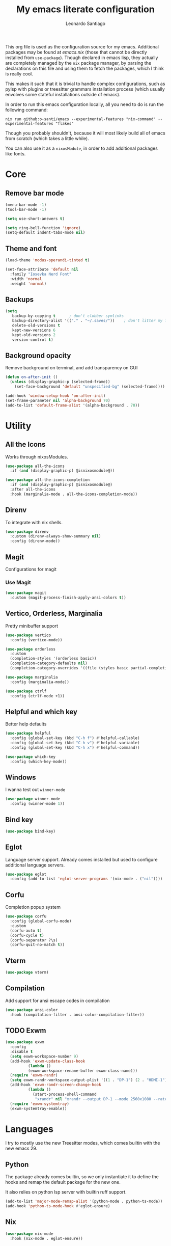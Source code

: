 #+TITLE: My emacs literate configuration
#+AUTHOR: Leonardo Santiago

This org file is used as the configuration source for my emacs. Additional packages may be found at [[emacs.nix]] (those that cannot be directly installed from =use-package=). Though declared in emacs lisp, they actually are completely managed by the =nix= package manager, by parsing the declarations on this file and using them to fetch the packages, which I think is really cool.

This makes it such that it is trivial to handle complex configurations, such as pylsp with plugins or treesitter grammars installation process (which usually envolves some stateful installations outside of emacs).

In order to run this emacs configuration locally, all you need to do is run the following command:
#+begin_src shell
nix run github:o-santi/emacs --experimental-features "nix-command" --experimental-features "flakes"
#+end_src
Though you probably shouldn't, because it will most likely build all of emacs from scratch (which takes a little while).

You can also use it as a ~nixosModule~, in order to add additional packages like fonts.

* Core
** Remove bar mode
#+begin_src emacs-lisp :tangle yes
(menu-bar-mode -1)
(tool-bar-mode -1)

(setq use-short-answers t)

(setq ring-bell-function 'ignore)
(setq-default indent-tabs-mode nil)
#+end_src

** Theme and font
#+begin_src emacs-lisp :tangle yes
(load-theme 'modus-operandi-tinted t)

(set-face-attribute 'default nil
  :family "Iosevka Nerd Font"
  :width 'normal
  :weight 'normal)
#+end_src

** Backups
#+begin_src emacs-lisp :tangle yes
(setq
   backup-by-copying t      ; don't clobber symlinks
   backup-directory-alist '(("." . "~/.saves/"))    ; don't litter my fs tree
   delete-old-versions t
   kept-new-versions 6
   kept-old-versions 2
   version-control t)
#+end_src

** Background opacity
Remove background on terminal, and add transparency on GUI
#+begin_src emacs-lisp :tangle yes
(defun on-after-init ()
  (unless (display-graphic-p (selected-frame))
    (set-face-background 'default "unspecified-bg" (selected-frame))))

(add-hook 'window-setup-hook 'on-after-init)
(set-frame-parameter nil 'alpha-background 70)
(add-to-list 'default-frame-alist '(alpha-background . 70))
#+end_src

* Utility
** All the Icons
Works through nixosModules.
#+begin_src emacs-lisp :tangle yes
(use-package all-the-icons
  :if (and (display-graphic-p) @isnixosmodule@))

(use-package all-the-icons-completion
  :if (and (display-graphic-p) @isnixosmodule@)
  :after all-the-icons
  :hook (marginalia-mode . all-the-icons-completion-mode))
#+end_src
** Direnv
To integrate with nix shells.
#+begin_src emacs-lisp :tangle yes
(use-package direnv
  :custom (direnv-always-show-summary nil)
  :config (direnv-mode))
#+end_src
** Magit
Configurations for magit
*** Use Magit
#+begin_src emacs-lisp :tangle yes
(use-package magit
  :custom (magit-process-finish-apply-ansi-colors t))
#+end_src
** Vertico, Orderless, Marginalia
Pretty minibuffer support
#+begin_src emacs-lisp :tangle yes
  (use-package vertico
    :config (vertico-mode))

  (use-package orderless
    :custom
    (completion-styles '(orderless basic))
    (completion-category-defaults nil)
    (completion-category-overrides '((file (styles basic partial-completion)))))

  (use-package marginalia
    :config (marginalia-mode))

  (use-package ctrlf
    :config (ctrlf-mode +1))
#+end_src
** Helpful and which key
Better help defaults
#+begin_src emacs-lisp :tangle yes
(use-package helpful
  :config (global-set-key (kbd "C-h f") #'helpful-callable)
  :config (global-set-key (kbd "C-h v") #'helpful-variable)
  :config (global-set-key (kbd "C-h x") #'helpful-command))

(use-package which-key
  :config (which-key-mode))
#+end_src
** Windows
I wanna test out =winner-mode=
#+begin_src emacs-lisp
(use-package winner-mode
  :config (winner-mode 1))
#+end_src
** Bind key
#+begin_src emacs-lisp :tangle yes
(use-package bind-key)
#+end_src
** Eglot
Language server support. Already comes installed but used to configure additional language servers.
#+begin_src emacs-lisp :tangle yes
(use-package eglot
  :config (add-to-list 'eglot-server-programs '(nix-mode . ("nil"))))
#+end_src

** Corfu
Completion popup system
#+begin_src emacs-lisp :tangle yes
(use-package corfu
  :config (global-corfu-mode)
  :custom
  (corfu-auto t)
  (corfu-cycle t)
  (corfu-separator ?\s)
  (corfu-quit-no-match t))
#+end_src
** Vterm
#+begin_src emacs-lisp :tangle yes
(use-package vterm)
#+end_src
** Compilation
Add support for ansi escape codes in compilation
#+begin_src emacs-lisp :tangle yes
(use-package ansi-color
  :hook (compilation-filter . ansi-color-compilation-filter))
#+end_src
** TODO Exwm
#+begin_src emacs-lisp :tangle yes
(use-package exwm
  :config
  :disable t
  (setq exwm-workspace-number 9)
  (add-hook 'exwm-update-class-hook
          (lambda ()
          (exwm-workspace-rename-buffer exwm-class-name)))
  (require 'exwm-randr)
  (setq exwm-randr-workspace-output-plist '((1 . "DP-1") (2 . "HDMI-1")))
  (add-hook 'exwm-randr-screen-change-hook
          (lambda ()
            (start-process-shell-command
             "xrandr" nil "xrandr --output DP-1 --mode 2560x1080 --rate 75.00 --pos 0x1080 --output HDMI-1 --mode 1920x1080 --pos 320x0")))
  (require 'exwm-systemtray)
  (exwm-systemtray-enable))
#+end_src
* Languages
I try to mostly use the new Treesitter modes, which comes builtin with the new emacs 29.
** Python
The package already comes builtin, so we only instantiate it to define the hooks and remap the default package for the new one.

It also relies on python lsp server with builtin ruff support.
#+begin_src emacs-lisp :tangle yes
(add-to-list 'major-mode-remap-alist '(python-mode . python-ts-mode))
(add-hook 'python-ts-mode-hook #'eglot-ensure)
#+end_src

** Nix
#+begin_src emacs-lisp :tangle yes
(use-package nix-mode
  :hook (nix-mode . eglot-ensure))
#+end_src
** Rust
Try to use the package.
#+begin_src emacs-lisp :tangle yes
(add-to-list 'auto-mode-alist '("\\.rs\\'" . rust-ts-mode))
(add-hook 'rust-ts-mode-hook #'eglot-ensure)

(setq rust-ts-mode-indent-offset 2)
#+end_src

** Markdown
#+begin_src emacs-lisp :tangle yes
(use-package markdown-mode
  :mode "\\.md\\'")
#+end_src
* Personal
** Org and agenda.
#+begin_src emacs-lisp :tangle yes
(use-package org
  :hook (org-mode . org-indent-mode)
  :bind ("C-c a" . org-agenda)
  :custom
  (org-ellipsis " …")
  (org-hide-emphasis-markers nil)
  (org-fontify-quote-and-verse-blocks t)
  (org-image-actual-width nil)
  (org-indirect-buffer-display 'other-window)
  (org-confirm-babel-evaluate nil)
  (org-edit-src-content-indentation 0)
  (org-agenda-files '("~/agenda.org"))
  (org-agenda-window-setup 'current-window)
  (org-agenda-restore-windows-after-quit t)
  (org-agenda-block-separator nil)
  (org-agenda-sticky t)
  (org-agenda-time-grid
      '((daily today require-timed)
        ()
        "......" "----------------"))
  ;; :config
  ;; (when (display-graphic-p)
  ;;     (setq org-agenda-category-icon-alist
  ;;      `(
  ;; 	 ("Trabalho" ,(list (all-the-icons-material "work")) nil nil :ascent center)
  ;; 	 ("Pessoal" ,(list (all-the-icons-material "account_box")) nil nil :ascent center)
  ;; 	 ("Faculdade" ,(list (all-the-icons-material "school")) nil nil :ascent center))))
  )
#+end_src

